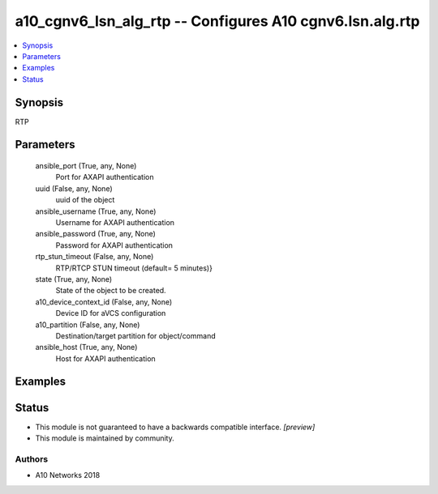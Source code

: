 .. _a10_cgnv6_lsn_alg_rtp_module:


a10_cgnv6_lsn_alg_rtp -- Configures A10 cgnv6.lsn.alg.rtp
=========================================================

.. contents::
   :local:
   :depth: 1


Synopsis
--------

RTP






Parameters
----------

  ansible_port (True, any, None)
    Port for AXAPI authentication


  uuid (False, any, None)
    uuid of the object


  ansible_username (True, any, None)
    Username for AXAPI authentication


  ansible_password (True, any, None)
    Password for AXAPI authentication


  rtp_stun_timeout (False, any, None)
    RTP/RTCP STUN timeout (default= 5 minutes)}


  state (True, any, None)
    State of the object to be created.


  a10_device_context_id (False, any, None)
    Device ID for aVCS configuration


  a10_partition (False, any, None)
    Destination/target partition for object/command


  ansible_host (True, any, None)
    Host for AXAPI authentication









Examples
--------

.. code-block:: yaml+jinja

    





Status
------




- This module is not guaranteed to have a backwards compatible interface. *[preview]*


- This module is maintained by community.



Authors
~~~~~~~

- A10 Networks 2018

